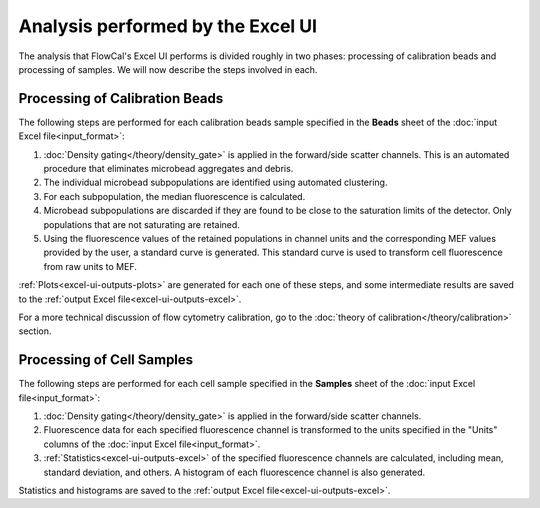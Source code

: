 Analysis performed by the Excel UI
==================================

The analysis that FlowCal's Excel UI performs is divided roughly in two phases: processing of calibration beads and processing of samples. We will now describe the steps involved in each.

Processing of Calibration Beads
-------------------------------
The following steps are performed for each calibration beads sample specified in the **Beads** sheet of the :doc:`input Excel file<input_format>`:

1. :doc:`Density gating</theory/density_gate>` is applied in the forward/side scatter channels. This is an automated procedure that eliminates microbead aggregates and debris.
2. The individual microbead subpopulations are identified using automated clustering.
3. For each subpopulation, the median fluorescence is calculated. 
4. Microbead subpopulations are discarded if they are found to be close to the saturation limits of the detector. Only populations that are not saturating are retained.
5. Using the fluorescence values of the retained populations in channel units and the corresponding MEF values provided by the user, a standard curve is generated. This standard curve is used to transform cell fluorescence from raw units to MEF.

:ref:`Plots<excel-ui-outputs-plots>` are generated for each one of these steps, and some intermediate results are saved to the :ref:`output Excel file<excel-ui-outputs-excel>`.

For a more technical discussion of flow cytometry calibration, go to the :doc:`theory of calibration</theory/calibration>` section.

Processing of Cell Samples
--------------------------
The following steps are performed for each cell sample specified in the **Samples** sheet of the :doc:`input Excel file<input_format>`:

1. :doc:`Density gating</theory/density_gate>` is applied in the forward/side scatter channels.
2. Fluorescence data for each specified fluorescence channel is transformed to the units specified in the "Units" columns of the :doc:`input Excel file<input_format>`.
3. :ref:`Statistics<excel-ui-outputs-excel>` of the specified fluorescence channels are calculated, including mean, standard deviation, and others. A histogram of each fluorescence channel is also generated.

Statistics and histograms are saved to the :ref:`output Excel file<excel-ui-outputs-excel>`.